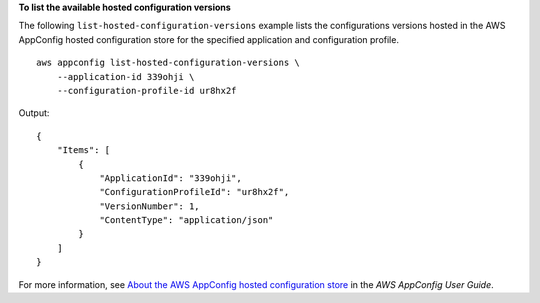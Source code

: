 **To list the available hosted configuration versions**

The following ``list-hosted-configuration-versions`` example lists the configurations versions hosted in the AWS AppConfig hosted configuration store for the specified application and configuration profile. ::

    aws appconfig list-hosted-configuration-versions \
        --application-id 339ohji \
        --configuration-profile-id ur8hx2f

Output::

    {
        "Items": [
            {
                "ApplicationId": "339ohji",
                "ConfigurationProfileId": "ur8hx2f",
                "VersionNumber": 1,
                "ContentType": "application/json"
            }
        ]
    }

For more information, see `About the AWS AppConfig hosted configuration store <https://docs.aws.amazon.com/appconfig/latest/userguide/appconfig-creating-configuration-and-profile.html#appconfig-creating-configuration-and-profile-about-hosted-store>`__ in the *AWS AppConfig User Guide*.